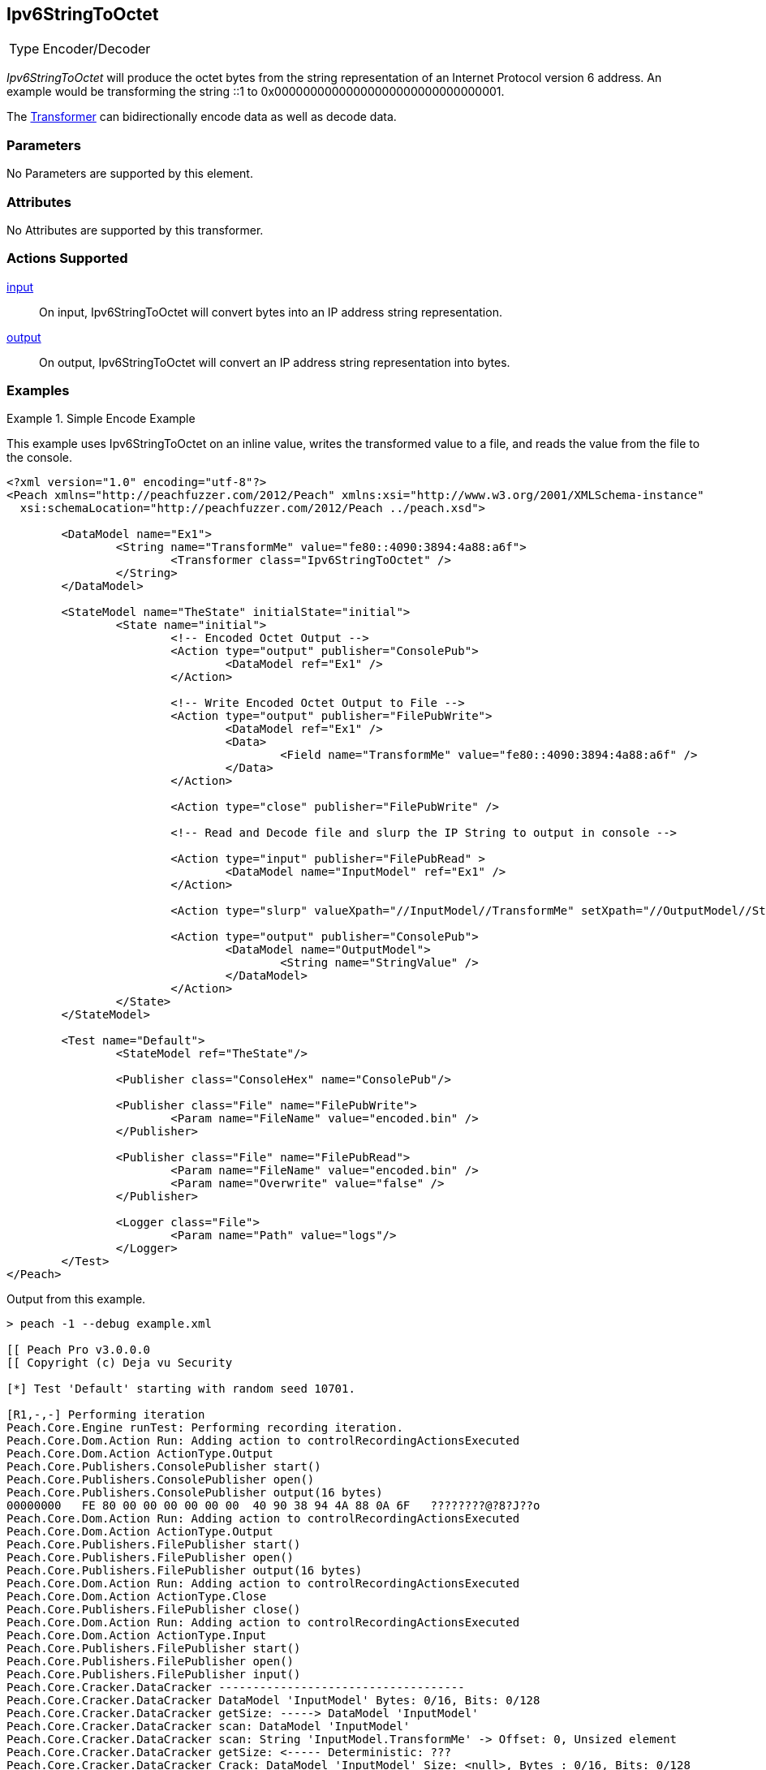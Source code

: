 <<<
[[Transformers_Ipv6StringToOctetTransformer]]
== Ipv6StringToOctet

// Reviewed:
//  - 02/19/2014: Seth & Adam: Outlined
// TODO:
// Verify parameters expand parameter description
// Full pit example using hex console
// expand  general description
// Identify direction / actions supported for (Input/Output/Call/setProperty/getProperty)
// See AES for format
// Test output input

// Updated:
// 2/19/14: Mick
// verified params
// added supported actions
// expanded description
// added full example

[horizontal]
Type:: Encoder/Decoder

_Ipv6StringToOctet_ will produce the octet bytes from the string representation of an Internet Protocol version 6 address.
An example would be transforming the string ::1 to 0x00000000000000000000000000000001.

The xref:Transformer[Transformer] can bidirectionally encode data as well as decode data.

=== Parameters

No Parameters are supported by this element.

=== Attributes

No Attributes are supported by this transformer.

=== Actions Supported

xref:Action_input[input]:: On input, Ipv6StringToOctet will convert bytes into an IP address string representation.
xref:Action_output[output]:: On output, Ipv6StringToOctet will convert an IP address string representation into bytes.

=== Examples

.Simple Encode Example
==========================
This example uses Ipv6StringToOctet on an inline value, writes the transformed value to a file, and reads the value from the file to the console.

[source,xml]
----
<?xml version="1.0" encoding="utf-8"?>
<Peach xmlns="http://peachfuzzer.com/2012/Peach" xmlns:xsi="http://www.w3.org/2001/XMLSchema-instance"
  xsi:schemaLocation="http://peachfuzzer.com/2012/Peach ../peach.xsd">

	<DataModel name="Ex1">
		<String name="TransformMe" value="fe80::4090:3894:4a88:a6f">
			<Transformer class="Ipv6StringToOctet" />
		</String>
	</DataModel>

	<StateModel name="TheState" initialState="initial">
		<State name="initial">
			<!-- Encoded Octet Output -->
			<Action type="output" publisher="ConsolePub">
				<DataModel ref="Ex1" />
			</Action>

			<!-- Write Encoded Octet Output to File -->
			<Action type="output" publisher="FilePubWrite">
				<DataModel ref="Ex1" />
				<Data>
					<Field name="TransformMe" value="fe80::4090:3894:4a88:a6f" />
				</Data>
			</Action>

			<Action type="close" publisher="FilePubWrite" />

			<!-- Read and Decode file and slurp the IP String to output in console -->

			<Action type="input" publisher="FilePubRead" >
				<DataModel name="InputModel" ref="Ex1" />
			</Action>

			<Action type="slurp" valueXpath="//InputModel//TransformMe" setXpath="//OutputModel//StringValue" />

			<Action type="output" publisher="ConsolePub">
				<DataModel name="OutputModel">
					<String name="StringValue" />
				</DataModel>
			</Action>
		</State>
	</StateModel>

	<Test name="Default">
		<StateModel ref="TheState"/>

		<Publisher class="ConsoleHex" name="ConsolePub"/>

		<Publisher class="File" name="FilePubWrite">
			<Param name="FileName" value="encoded.bin" />
		</Publisher>

		<Publisher class="File" name="FilePubRead">
			<Param name="FileName" value="encoded.bin" />
			<Param name="Overwrite" value="false" />
		</Publisher>

		<Logger class="File">
			<Param name="Path" value="logs"/>
		</Logger>
	</Test>
</Peach>
----

Output from this example.
----
> peach -1 --debug example.xml

[[ Peach Pro v3.0.0.0
[[ Copyright (c) Deja vu Security

[*] Test 'Default' starting with random seed 10701.

[R1,-,-] Performing iteration
Peach.Core.Engine runTest: Performing recording iteration.
Peach.Core.Dom.Action Run: Adding action to controlRecordingActionsExecuted
Peach.Core.Dom.Action ActionType.Output
Peach.Core.Publishers.ConsolePublisher start()
Peach.Core.Publishers.ConsolePublisher open()
Peach.Core.Publishers.ConsolePublisher output(16 bytes)
00000000   FE 80 00 00 00 00 00 00  40 90 38 94 4A 88 0A 6F   ????????@?8?J??o
Peach.Core.Dom.Action Run: Adding action to controlRecordingActionsExecuted
Peach.Core.Dom.Action ActionType.Output
Peach.Core.Publishers.FilePublisher start()
Peach.Core.Publishers.FilePublisher open()
Peach.Core.Publishers.FilePublisher output(16 bytes)
Peach.Core.Dom.Action Run: Adding action to controlRecordingActionsExecuted
Peach.Core.Dom.Action ActionType.Close
Peach.Core.Publishers.FilePublisher close()
Peach.Core.Dom.Action Run: Adding action to controlRecordingActionsExecuted
Peach.Core.Dom.Action ActionType.Input
Peach.Core.Publishers.FilePublisher start()
Peach.Core.Publishers.FilePublisher open()
Peach.Core.Publishers.FilePublisher input()
Peach.Core.Cracker.DataCracker ------------------------------------
Peach.Core.Cracker.DataCracker DataModel 'InputModel' Bytes: 0/16, Bits: 0/128
Peach.Core.Cracker.DataCracker getSize: -----> DataModel 'InputModel'
Peach.Core.Cracker.DataCracker scan: DataModel 'InputModel'
Peach.Core.Cracker.DataCracker scan: String 'InputModel.TransformMe' -> Offset: 0, Unsized element
Peach.Core.Cracker.DataCracker getSize: <----- Deterministic: ???
Peach.Core.Cracker.DataCracker Crack: DataModel 'InputModel' Size: <null>, Bytes : 0/16, Bits: 0/128
Peach.Core.Cracker.DataCracker ------------------------------------
Peach.Core.Cracker.DataCracker String 'InputModel.TransformMe' Bytes: 0/16, Bits : 0/128
Peach.Core.Cracker.DataCracker getSize: -----> String 'InputModel.TransformMe'
Peach.Core.Cracker.DataCracker scan: String 'InputModel.TransformMe' -> Offset: 0, Unsized element
Peach.Core.Cracker.DataCracker lookahead: String 'InputModel.TransformMe'
Peach.Core.Cracker.DataCracker getSize: <----- Last Unsized: 128
Peach.Core.Cracker.DataCracker Crack: String 'InputModel.TransformMe' Size: 192, Bytes: 0/24, Bits: 0/192
Peach.Core.Dom.DataElement String 'InputModel.TransformMe' value is: fe80::4090:3894:4a88:a6f
Peach.Core.Dom.Action Run: Adding action to controlRecordingActionsExecuted
Peach.Core.Dom.Action ActionType.Slurp
Peach.Core.Dom.Action Slurp, setting OutputModel.StringValue from InputModel.TransformMe
Peach.Core.Dom.Action Run: Adding action to controlRecordingActionsExecuted
Peach.Core.Dom.Action ActionType.Output
Peach.Core.Publishers.ConsolePublisher output(24 bytes)
00000000   66 65 38 30 3A 3A 34 30  39 30 3A 33 38 39 34 3A   fe80::4090:3894:
00000010   34 61 38 38 3A 61 36 66                            4a88:a6f
Peach.Core.Publishers.ConsolePublisher close()
Peach.Core.Publishers.FilePublisher close()
Peach.Core.Engine runTest: context.config.singleIteration == true
Peach.Core.Publishers.ConsolePublisher stop()
Peach.Core.Publishers.FilePublisher stop()
Peach.Core.Publishers.FilePublisher stop()

[*] Test 'Default' finished.
----
==========================